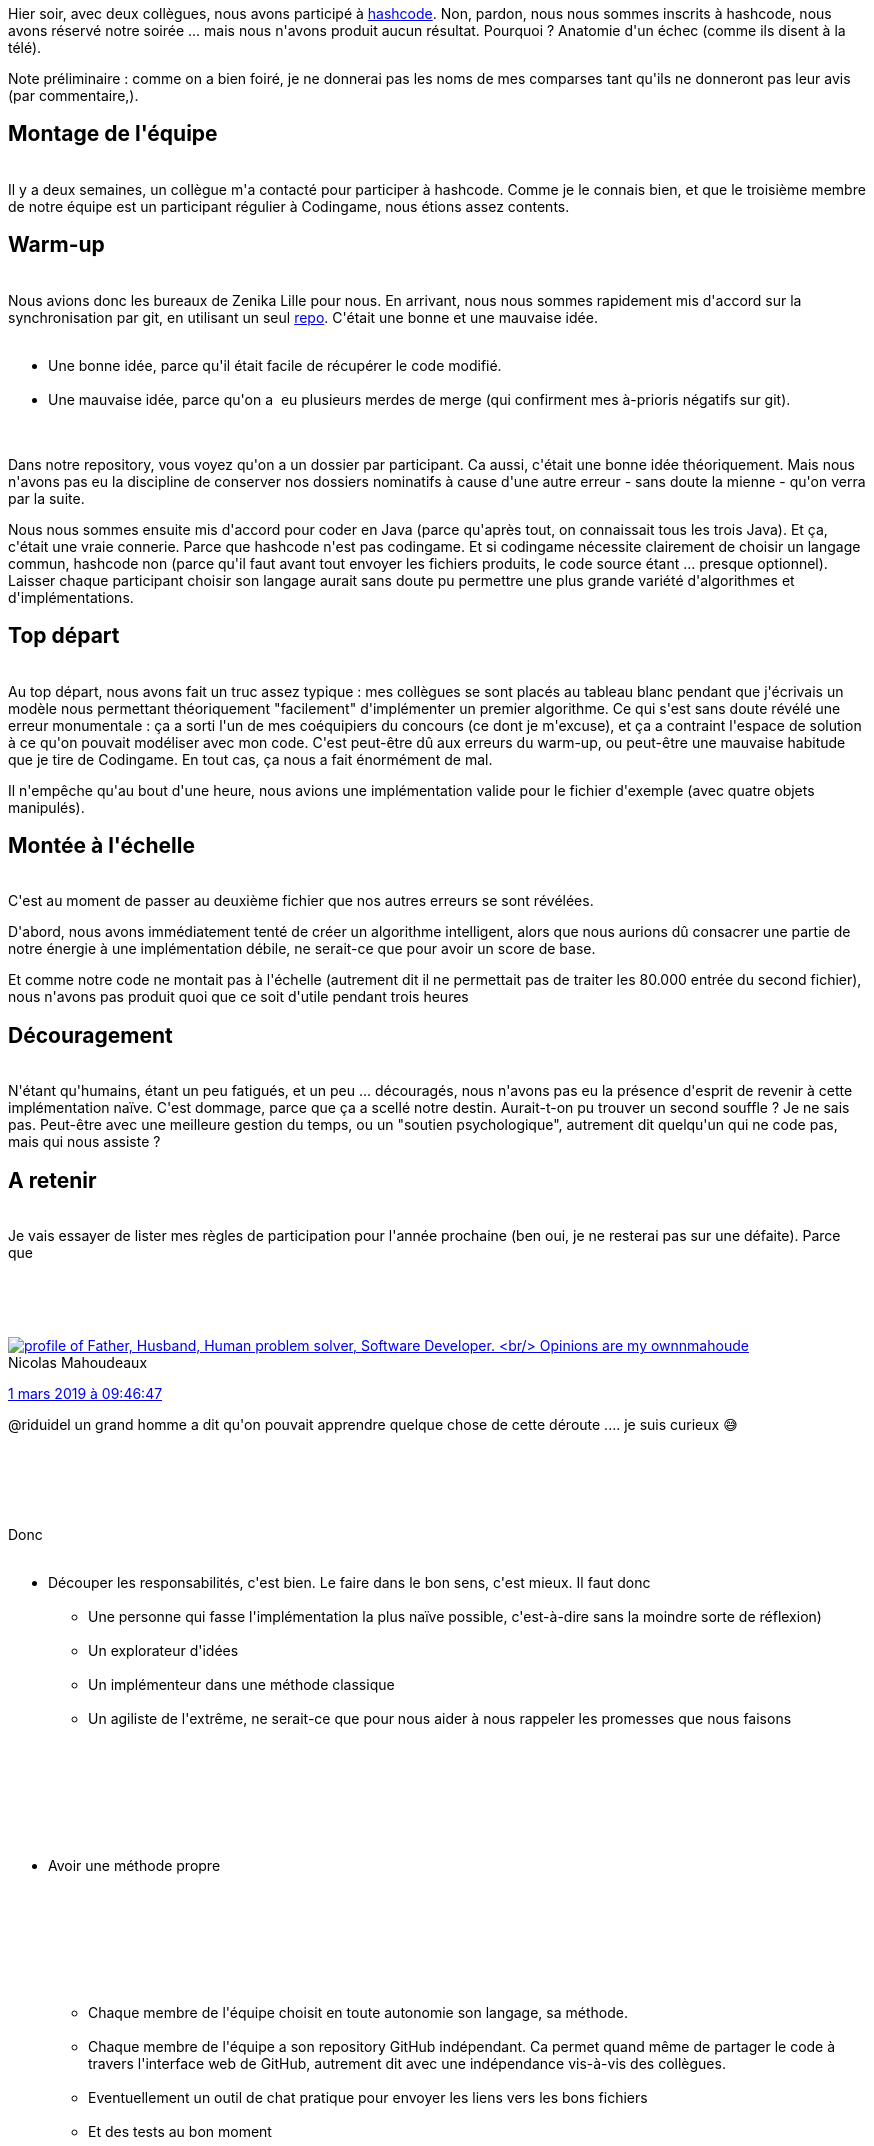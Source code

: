 :jbake-type: post
:jbake-status: published
:jbake-title: Comment louper hashcode en trois leçons
:jbake-tags: _mois_mars,_année_2019
:jbake-date: 2019-03-08
:jbake-depth: ../../../../
:jbake-uri: wordpress/2019/03/08/comment-louper-hashcode-en-trois-lecons.adoc
:jbake-excerpt: 
:jbake-source: https://riduidel.wordpress.com/2019/03/08/comment-louper-hashcode-en-trois-lecons/
:jbake-style: wordpress

++++
<p>
Hier soir, avec deux collègues, nous avons participé à <a href="https://codingcompetitions.withgoogle.com/hashcode">hashcode</a>. Non, pardon, nous nous sommes inscrits à hashcode, nous avons réservé notre soirée ... mais nous n'avons produit aucun résultat. Pourquoi ? Anatomie d'un échec (comme ils disent à la télé).
</p>
<p>
Note préliminaire : comme on a bien foiré, je ne donnerai pas les noms de mes comparses tant qu'ils ne donneront pas leur avis (par commentaire,).
<br/>
<h2>Montage de l'équipe</h2>
<br/>
Il y a deux semaines, un collègue m'a contacté pour participer à hashcode. Comme je le connais bien, et que le troisième membre de notre équipe est un participant régulier à Codingame, nous étions assez contents.
<br/>
<h2>Warm-up</h2>
<br/>
Nous avions donc les bureaux de Zenika Lille pour nous. En arrivant, nous nous sommes rapidement mis d'accord sur la synchronisation par git, en utilisant un seul <a href="https://github.com/lhauspie/hashcode-2019">repo</a>. C'était une bonne et une mauvaise idée.
<br/>
<ul>
<br/>
<li>Une bonne idée, parce qu'il était facile de récupérer le code modifié.</li>
<br/>
<li>Une mauvaise idée, parce qu'on a  eu plusieurs merdes de merge (qui confirment mes à-prioris négatifs sur git).</li>
<br/>
</ul>
<br/>
Dans notre repository, vous voyez qu'on a un dossier par participant. Ca aussi, c'était une bonne idée théoriquement. Mais nous n'avons pas eu la discipline de conserver nos dossiers nominatifs à cause d'une autre erreur - sans doute la mienne - qu'on verra par la suite.
</p>
<p>
Nous nous sommes ensuite mis d'accord pour coder en Java (parce qu'après tout, on connaissait tous les trois Java). Et ça, c'était une vraie connerie. Parce que hashcode n'est pas codingame. Et si codingame nécessite clairement de choisir un langage commun, hashcode non (parce qu'il faut avant tout envoyer les fichiers produits, le code source étant ... presque optionnel). Laisser chaque participant choisir son langage aurait sans doute pu permettre une plus grande variété d'algorithmes et d'implémentations.
<br/>
<h2>Top départ</h2>
<br/>
Au top départ, nous avons fait un truc assez typique : mes collègues se sont placés au tableau blanc pendant que j'écrivais un modèle nous permettant théoriquement "facilement" d'implémenter un premier algorithme. Ce qui s'est sans doute révélé une erreur monumentale : ça a sorti l'un de mes coéquipiers du concours (ce dont je m'excuse), et ça a contraint l'espace de solution à ce qu'on pouvait modéliser avec mon code. C'est peut-être dû aux erreurs du warm-up, ou peut-être une mauvaise habitude que je tire de Codingame. En tout cas, ça nous a fait énormément de mal.
</p>
<p>
Il n'empêche qu'au bout d'une heure, nous avions une implémentation valide pour le fichier d'exemple (avec quatre objets manipulés).
<br/>
<h2>Montée à l'échelle</h2>
<br/>
C'est au moment de passer au deuxième fichier que nos autres erreurs se sont révélées.
</p>
<p>
D'abord, nous avons immédiatement tenté de créer un algorithme intelligent, alors que nous aurions dû consacrer une partie de notre énergie à une implémentation débile, ne serait-ce que pour avoir un score de base.
</p>
<p>
Et comme notre code ne montait pas à l'échelle (autrement dit il ne permettait pas de traiter les 80.000 entrée du second fichier), nous n'avons pas produit quoi que ce soit d'utile pendant trois heures
<br/>
<h2>Découragement</h2>
<br/>
N'étant qu'humains, étant un peu fatigués, et un peu ... découragés, nous n'avons pas eu la présence d'esprit de revenir à cette implémentation naïve. C'est dommage, parce que ça a scellé notre destin. Aurait-t-on pu trouver un second souffle ? Je ne sais pas. Peut-être avec une meilleure gestion du temps, ou un "soutien psychologique", autrement dit quelqu'un qui ne code pas, mais qui nous assiste ?
<br/>
<h2>A retenir</h2>
<br/>
Je vais essayer de lister mes règles de participation pour l'année prochaine (ben oui, je ne resterai pas sur une défaite). Parce que
</p>
<p>
&#160;
</p>
<p>
<div class='twitter'>
<br/>
<span class="twitter_status">
</p>
<p>
<span class="author">
</p>
<p>
<a href="http://twitter.com/nmahoude" class="screenName"><img src="http://pbs.twimg.com/profile_images/719175135362695171/_lQjkmEM_mini.jpg" alt="profile of Father, Husband, Human problem solver, Software Developer.
<br/>
Opinions are my own"/>nmahoude</a>
<br/>
<span class="name">Nicolas Mahoudeaux</span>
</p>
<p>
</span>
</p>
<p>
<a href="https://twitter.com/nmahoude/status/1 101 403 396 580 487 169" class="date">1 mars 2019 à 09:46:47</a>
</p>
<p>
<span class="content">
</p>
<p>
<span class="text">@riduidel un grand homme a dit qu'on pouvait apprendre quelque chose de cette déroute .... je suis curieux 😅</span>
</p>
<p>
<span class="medias">
<br/>
</span>
</p>
<p>
</span>
</p>
<p>
<span class="twitter_status_end"/>
<br/>
</span>
<br/>
</div>
</p>
<p>
Donc
<br/>
<ul>
<br/>
<li>Découper les responsabilités, c'est bien. Le faire dans le bon sens, c'est mieux. Il faut donc
<br/>
<ul>
<br/>
<li>Une personne qui fasse l'implémentation la plus naïve possible, c'est-à-dire sans la moindre sorte de réflexion)</li>
<br/>
<li>Un explorateur d'idées</li>
<br/>
<li>Un implémenteur dans une méthode classique</li>
<br/>
<li>Un agiliste de l'extrême, ne serait-ce que pour nous aider à nous rappeler les promesses que nous faisons</li>
<br/>
</ul>
<br/>
</li>
<br/>
</ul>
<br/>
&#160;
<br/>
<ul>
<br/>
<li>Avoir une méthode propre</li>
<br/>
</ul>
<br/>
&#160;
<br/>
<ul>
<br/>
<li style="list-style-type:none;">
<br/>
<ul>
<br/>
<li>Chaque membre de l'équipe choisit en toute autonomie son langage, sa méthode.</li>
<br/>
<li>Chaque membre de l'équipe a son repository GitHub indépendant. Ca permet quand même de partager le code à travers l'interface web de GitHub, autrement dit avec une indépendance vis-à-vis des collègues.</li>
<br/>
<li>Eventuellement un outil de chat pratique pour envoyer les liens vers les bons fichiers</li>
<br/>
<li>Et des tests au bon moment</li>
<br/>
</ul>
<br/>
</li>
<br/>
<li>Avoir un moral de winner
<br/>
<ul>
<br/>
<li>Avoir un tableau (on l'avait)</li>
<br/>
<li>Avoir un bureau (on l'avait)</li>
<br/>
<li>Avoir mangé <strong>avant</strong></li>
<br/>
</ul>
<br/>
</li>
<br/>
</ul>
<br/>
Et avec tout ça, normalement, on pourra repartir quasi-derniers, et pas sans rien comme on l'a fait cette année.
</p>
++++